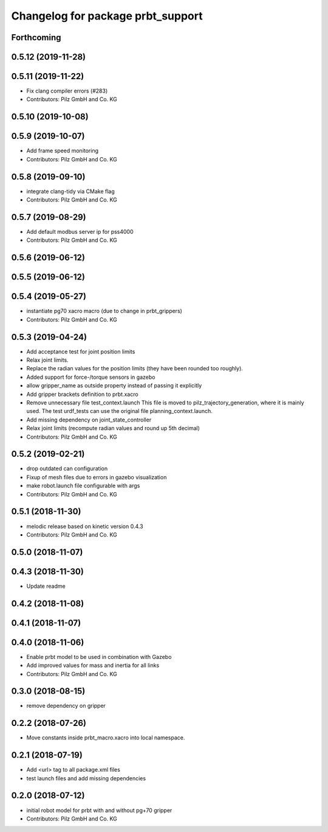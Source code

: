 ^^^^^^^^^^^^^^^^^^^^^^^^^^^^^^^^^^^^^^
Changelog for package prbt_support
^^^^^^^^^^^^^^^^^^^^^^^^^^^^^^^^^^^^^^

Forthcoming
-----------

0.5.12 (2019-11-28)
-------------------

0.5.11 (2019-11-22)
-------------------
* Fix clang compiler errors (#283)
* Contributors: Pilz GmbH and Co. KG

0.5.10 (2019-10-08)
-------------------

0.5.9 (2019-10-07)
------------------
* Add frame speed monitoring
* Contributors: Pilz GmbH and Co. KG

0.5.8 (2019-09-10)
------------------
* integrate clang-tidy via CMake flag
* Contributors: Pilz GmbH and Co. KG

0.5.7 (2019-08-29)
------------------
* Add default modbus server ip for pss4000
* Contributors: Pilz GmbH and Co. KG

0.5.6 (2019-06-12)
------------------

0.5.5 (2019-06-12)
------------------

0.5.4 (2019-05-27)
------------------
* instantiate pg70 xacro macro (due to change in prbt_grippers)
* Contributors: Pilz GmbH and Co. KG

0.5.3 (2019-04-24)
------------------
* Add acceptance test for joint position limits
* Relax joint limits.
* Replace the radian values for the position limits (they have been rounded too roughly).
* Added support for force-/torque sensors in gazebo
* allow gripper_name as outside property instead of passing it explicitly
* Add gripper brackets definition to prbt.xacro
* Remove unnecessary file test_context.launch
  This file is moved to pilz_trajectory_generation, where it is mainly used.
  The test urdf_tests can use the original file planning_context.launch.
* Add missing dependency on joint_state_controller
* Relax joint limits (recompute radian values and round up 5th decimal)
* Contributors: Pilz GmbH and Co. KG

0.5.2 (2019-02-21)
------------------
* drop outdated can configuration
* Fixup of mesh files due to errors in gazebo visualization
* make robot.launch file configurable with args
* Contributors: Pilz GmbH and Co. KG

0.5.1 (2018-11-30)
------------------
* melodic release based on kinetic version 0.4.3
* Contributors: Pilz GmbH and Co. KG

0.5.0 (2018-11-07)
------------------

0.4.3 (2018-11-30)
------------------
* Update readme

0.4.2 (2018-11-08)
------------------

0.4.1 (2018-11-07)
------------------

0.4.0 (2018-11-06)
------------------
* Enable prbt model to be used in combination with Gazebo
* Add improved values for mass and inertia for all links
* Contributors: Pilz GmbH and Co. KG

0.3.0 (2018-08-15)
------------------
* remove dependency on gripper

0.2.2 (2018-07-26)
------------------
* Move constants inside prbt_macro.xacro into local namespace.

0.2.1 (2018-07-19)
------------------
* Add <url> tag to all package.xml files
* test launch files and add missing dependencies

0.2.0 (2018-07-12)
------------------
* initial robot model for prbt with and without pg+70 gripper
* Contributors: Pilz GmbH and Co. KG
